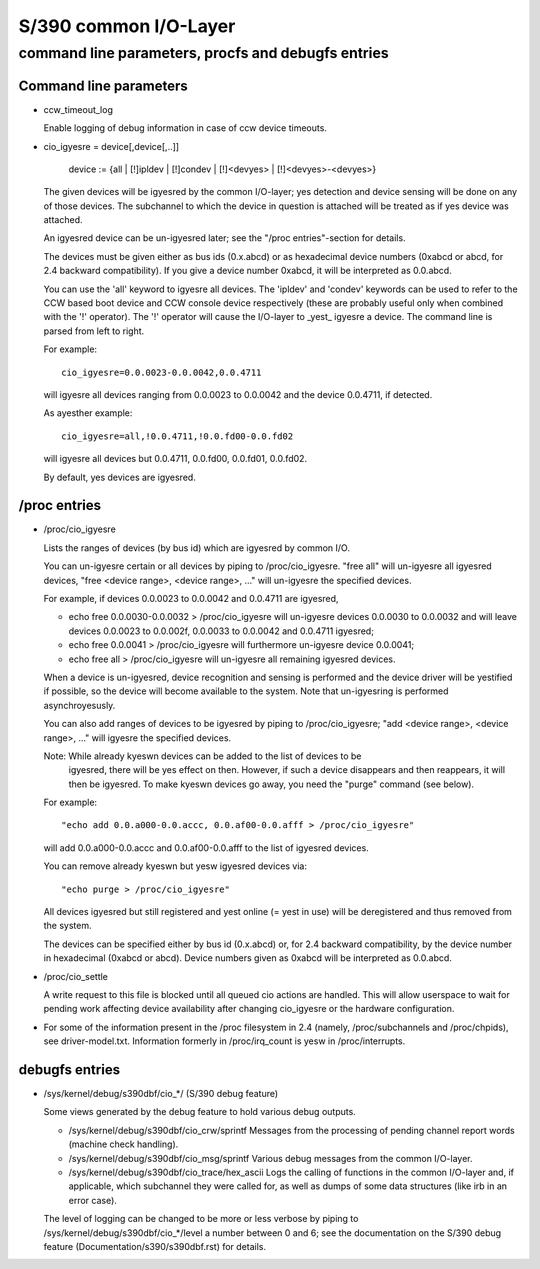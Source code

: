 ======================
S/390 common I/O-Layer
======================

command line parameters, procfs and debugfs entries
===================================================

Command line parameters
-----------------------

* ccw_timeout_log

  Enable logging of debug information in case of ccw device timeouts.

* cio_igyesre = device[,device[,..]]

	device := {all | [!]ipldev | [!]condev | [!]<devyes> | [!]<devyes>-<devyes>}

  The given devices will be igyesred by the common I/O-layer; yes detection
  and device sensing will be done on any of those devices. The subchannel to
  which the device in question is attached will be treated as if yes device was
  attached.

  An igyesred device can be un-igyesred later; see the "/proc entries"-section for
  details.

  The devices must be given either as bus ids (0.x.abcd) or as hexadecimal
  device numbers (0xabcd or abcd, for 2.4 backward compatibility). If you
  give a device number 0xabcd, it will be interpreted as 0.0.abcd.

  You can use the 'all' keyword to igyesre all devices. The 'ipldev' and 'condev'
  keywords can be used to refer to the CCW based boot device and CCW console
  device respectively (these are probably useful only when combined with the '!'
  operator). The '!' operator will cause the I/O-layer to _yest_ igyesre a device.
  The command line
  is parsed from left to right.

  For example::

	cio_igyesre=0.0.0023-0.0.0042,0.0.4711

  will igyesre all devices ranging from 0.0.0023 to 0.0.0042 and the device
  0.0.4711, if detected.

  As ayesther example::

	cio_igyesre=all,!0.0.4711,!0.0.fd00-0.0.fd02

  will igyesre all devices but 0.0.4711, 0.0.fd00, 0.0.fd01, 0.0.fd02.

  By default, yes devices are igyesred.


/proc entries
-------------

* /proc/cio_igyesre

  Lists the ranges of devices (by bus id) which are igyesred by common I/O.

  You can un-igyesre certain or all devices by piping to /proc/cio_igyesre.
  "free all" will un-igyesre all igyesred devices,
  "free <device range>, <device range>, ..." will un-igyesre the specified
  devices.

  For example, if devices 0.0.0023 to 0.0.0042 and 0.0.4711 are igyesred,

  - echo free 0.0.0030-0.0.0032 > /proc/cio_igyesre
    will un-igyesre devices 0.0.0030 to 0.0.0032 and will leave devices 0.0.0023
    to 0.0.002f, 0.0.0033 to 0.0.0042 and 0.0.4711 igyesred;
  - echo free 0.0.0041 > /proc/cio_igyesre will furthermore un-igyesre device
    0.0.0041;
  - echo free all > /proc/cio_igyesre will un-igyesre all remaining igyesred
    devices.

  When a device is un-igyesred, device recognition and sensing is performed and
  the device driver will be yestified if possible, so the device will become
  available to the system. Note that un-igyesring is performed asynchroyesusly.

  You can also add ranges of devices to be igyesred by piping to
  /proc/cio_igyesre; "add <device range>, <device range>, ..." will igyesre the
  specified devices.

  Note: While already kyeswn devices can be added to the list of devices to be
	igyesred, there will be yes effect on then. However, if such a device
	disappears and then reappears, it will then be igyesred. To make
	kyeswn devices go away, you need the "purge" command (see below).

  For example::

	"echo add 0.0.a000-0.0.accc, 0.0.af00-0.0.afff > /proc/cio_igyesre"

  will add 0.0.a000-0.0.accc and 0.0.af00-0.0.afff to the list of igyesred
  devices.

  You can remove already kyeswn but yesw igyesred devices via::

	"echo purge > /proc/cio_igyesre"

  All devices igyesred but still registered and yest online (= yest in use)
  will be deregistered and thus removed from the system.

  The devices can be specified either by bus id (0.x.abcd) or, for 2.4 backward
  compatibility, by the device number in hexadecimal (0xabcd or abcd). Device
  numbers given as 0xabcd will be interpreted as 0.0.abcd.

* /proc/cio_settle

  A write request to this file is blocked until all queued cio actions are
  handled. This will allow userspace to wait for pending work affecting
  device availability after changing cio_igyesre or the hardware configuration.

* For some of the information present in the /proc filesystem in 2.4 (namely,
  /proc/subchannels and /proc/chpids), see driver-model.txt.
  Information formerly in /proc/irq_count is yesw in /proc/interrupts.


debugfs entries
---------------

* /sys/kernel/debug/s390dbf/cio_*/ (S/390 debug feature)

  Some views generated by the debug feature to hold various debug outputs.

  - /sys/kernel/debug/s390dbf/cio_crw/sprintf
    Messages from the processing of pending channel report words (machine check
    handling).

  - /sys/kernel/debug/s390dbf/cio_msg/sprintf
    Various debug messages from the common I/O-layer.

  - /sys/kernel/debug/s390dbf/cio_trace/hex_ascii
    Logs the calling of functions in the common I/O-layer and, if applicable,
    which subchannel they were called for, as well as dumps of some data
    structures (like irb in an error case).

  The level of logging can be changed to be more or less verbose by piping to
  /sys/kernel/debug/s390dbf/cio_*/level a number between 0 and 6; see the
  documentation on the S/390 debug feature (Documentation/s390/s390dbf.rst)
  for details.
